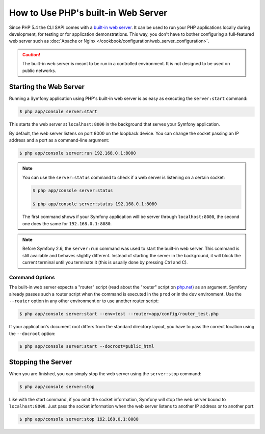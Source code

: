 .. index::
    single: Web Server; Built-in Web Server

How to Use PHP's built-in Web Server
====================================

.. versionadded:: 2.6
    The ability to run the server as a background process was introduced
    in Symfony 2.6.

Since PHP 5.4 the CLI SAPI comes with a `built-in web server`_. It can be used
to run your PHP applications locally during development, for testing or for
application demonstrations. This way, you don't have to bother configuring
a full-featured web server such as
:doc:`Apache or Nginx </cookbook/configuration/web_server_configuration>`.

.. caution::

    The built-in web server is meant to be run in a controlled environment.
    It is not designed to be used on public networks.

Starting the Web Server
-----------------------

Running a Symfony application using PHP's built-in web server is as easy as
executing the ``server:start`` command:

.. code-block:: bash

    $ php app/console server:start

This starts the web server at ``localhost:8000`` in the background that serves
your Symfony application.

By default, the web server listens on port 8000 on the loopback device. You
can change the socket passing an IP address and a port as a command-line argument:

.. code-block:: bash

    $ php app/console server:run 192.168.0.1:8080

.. note::

    You can use the ``server:status`` command to check if a web server is
    listening on a certain socket:

    .. code-block:: bash

        $ php app/console server:status

        $ php app/console server:status 192.168.0.1:8080

    The first command shows if your Symfony application will be server through
    ``localhost:8000``, the second one does the same for ``192.168.0.1:8080``.

.. note::

    Before Symfony 2.6, the ``server:run`` command was used to start the built-in
    web server. This command is still available and behaves slightly different.
    Instead of starting the server in the background, it will block the current
    terminal until you terminate it (this is usually done by pressing Ctrl
    and C).

Command Options
~~~~~~~~~~~~~~~

The built-in web server expects a "router" script (read about the "router"
script on `php.net`_) as an argument. Symfony already passes such a router
script when the command is executed in the ``prod`` or in the ``dev`` environment.
Use the ``--router`` option in any other environment or to use another router
script:

.. code-block:: bash

    $ php app/console server:start --env=test --router=app/config/router_test.php

If your application's document root differs from the standard directory layout,
you have to pass the correct location using the ``--docroot`` option:

.. code-block:: bash

    $ php app/console server:start --docroot=public_html

Stopping the Server
-------------------

When you are finished, you can simply stop the web server using the ``server:stop``
command:

.. code-block:: bash

    $ php app/console server:stop

Like with the start command, if you omit the socket information, Symfony will
stop the web server bound to ``localhost:8000``. Just pass the socket information
when the web server listens to another IP address or to another port:

.. code-block:: bash

    $ php app/console server:stop 192.168.0.1:8080

.. _`built-in web server`: http://www.php.net/manual/en/features.commandline.webserver.php
.. _`php.net`: http://php.net/manual/en/features.commandline.webserver.php#example-401
